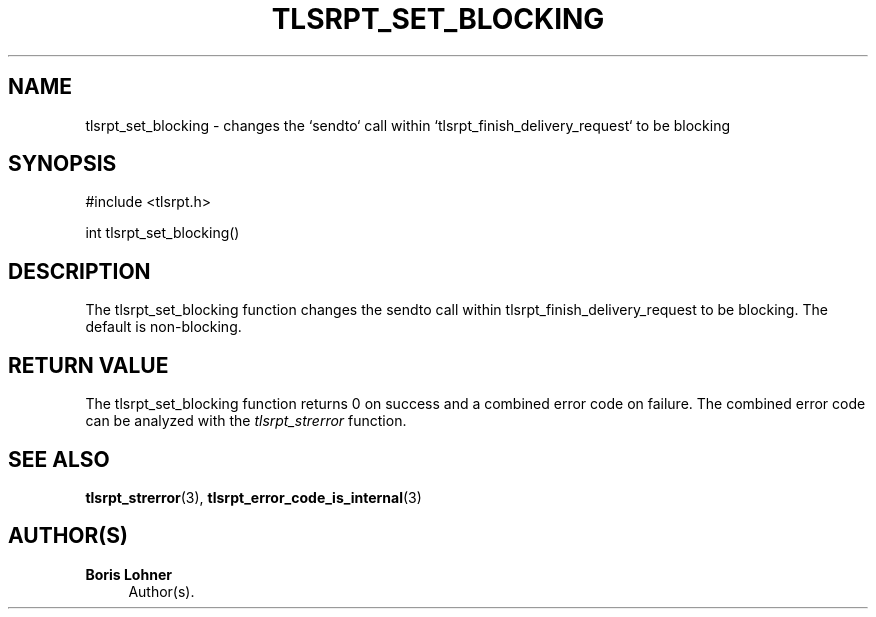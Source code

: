 '\" t
.\"     Title: tlsrpt_set_blocking
.\"    Author: Boris Lohner
.\" Generator: Asciidoctor 1.5.6.1
.\"      Date: 2024-11-06
.\"    Manual: tlsrpt_set_blocking
.\"    Source: tlsrpt_set_blocking
.\"  Language: English
.\"
.TH "TLSRPT_SET_BLOCKING" "3" "2024-11-06" "tlsrpt_set_blocking" "tlsrpt_set_blocking"
.ie \n(.g .ds Aq \(aq
.el       .ds Aq '
.ss \n[.ss] 0
.nh
.ad l
.de URL
\\$2 \(laURL: \\$1 \(ra\\$3
..
.if \n[.g] .mso www.tmac
.LINKSTYLE blue R < >
.SH "NAME"
tlsrpt_set_blocking \- changes the `sendto` call within `tlsrpt_finish_delivery_request` to be blocking
.SH "SYNOPSIS"
.sp
#include <tlsrpt.h>
.sp
int tlsrpt_set_blocking()
.SH "DESCRIPTION"
.sp
The \f[CR]tlsrpt_set_blocking\fP function changes the \f[CR]sendto\fP call within \f[CR]tlsrpt_finish_delivery_request\fP to be blocking.
The default is non\-blocking.
.SH "RETURN VALUE"
.sp
The tlsrpt_set_blocking function returns 0 on success and a combined error code on failure.
The combined error code can be analyzed with the \fItlsrpt_strerror\fP function.
.SH "SEE ALSO"
.sp
\fBtlsrpt_strerror\fP(3), \fBtlsrpt_error_code_is_internal\fP(3)
.SH "AUTHOR(S)"
.sp
\fBBoris Lohner\fP
.RS 4
Author(s).
.RE